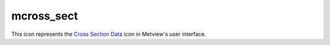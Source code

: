 
mcross_sect
=========================

.. container::
    
    .. container:: leftside

        .. image:: /_static/MXSECTION.png
           :width: 48px

    .. container:: rightside

        This icon represents the `Cross Section Data <https://confluence.ecmwf.int/display/METV/Cross+Section+Data>`_ icon in Metview's user interface.


.. py:function:: mcross_sect(**kwargs)
  
    Description comes here!


    :param data: 
    :type data: str


    :param line: 
    :type line: float or list[float]


    :param wind_parallel: When this option is On , the wind components are projected onto the cross section plane. For 2D wind the result is a signed scalar ``data`` (a contour plot). When 3D wind ``data`` are available a vector plot is produced with the vertical component scaled/computed as specified in parameter ``w_wind_scaling_factor_mode``. Valid values are On / Off.
    :type wind_parallel: str


    :param wind_perpendicular: When this option is On , the wind components are projected onto the normal vector of the cross section plane. The result is a signed scalar ``data`` (a contour plot). Valid values are On / Off. This cannot be set to On if ``wind_parallel`` is also On.
    :type wind_perpendicular: str


    :param wind_intensity: When this option is On the result depends on other settings:

         * When both ``wind_parallel`` and ``wind_perpendicular`` are Off , the result is the length of the 2D/3D wind vector at the cross section plane
         * When Wind Parralel is On , the result is the absolute value of the projected wind onto the cross section plane
         * When ``wind_perpendicular`` is On , the result is the absolute value of the wind projected onto the normal vector of the cross section plane

         Valid values are On / Off.
    :type wind_intensity: str


    :param lnsp_param: Specifies the ecCodes paramId of the LNSP ``data``. The default value is 152 (as used by ECMWF).
    :type lnsp_param: number


    :param u_wind_param: Specifies the ecCodes paramId of the U wind component ``data``. The default value is 131 (as used by ECMWF).
    :type u_wind_param: number


    :param v_wind_param: Specifies the ecCodes paramId of the V wind component ``data``. The default value is 132 (as used by ECMWF).
    :type v_wind_param: number


    :param w_wind_param: Specifies the ecCodes paramId of the vertical wind component ``data``. The default value is 135 i.e. pressure velocity (as used by ECMWF).
    :type w_wind_param: number


    :param t_param: Specifies the ecCodes paramId of the temperature ``data`` used in the vertical wind computations when ``w_wind_scaling_factor_mode`` is set to Compute. The default value is 130 (as used by ECMWF).
    :type t_param: number


    :param horizontal_point_mode: Specifies how the geographical points along the input transect ``line`` will be computed. Valid values are Interpolate and Nearest Gridpoint. Setting this option to Interpolate will create a regular set of interpolated geographical points along the transect ``line``. Setting this option to Nearest Gridpoint will instead select the nearest points from the ``data``.
    :type horizontal_point_mode: str


    :param vertical_coordinates: Setting this option to User will enable the use of general height-based coordinates. In this mode, additional GRIB fields should be supplied (one per level) where the values of the grid points represent the heights of their locations. Valid values are Default and _User.The default value is Default.
    :type vertical_coordinates: str


    :param vertical_coordinate_param: Specifies the ecCodes paramId of the general height-based coordinates if ``vertical_coordinates`` is set to User.
    :type vertical_coordinate_param: str


    :param w_wind_scaling_factor_mode: Specifies the representation of the vertical wind component (defined as ``w_wind_param`` ). The valid values are as follows:

         *  Automatic : the values are scaled by a factor based on the geographical area, the top/bottom pressure levels and the size of the plot window.
         *  User : the values are scaled by the factor defined via parameter ``w_wind_scaling_factor``.
         *  Compute : in this mode, supposing that ``w_wind_param`` defines the the pressure velocity , the vertical wind component in m/s is computed using the following hydrostatic formula:

         \\[ w = - \frac{\omega R T}{p g} \\]

         where:

         * ω: pressure velocity (Pa/s)
         * p : pressure on (Pa)
         * T: temperature (K)
         * R: gas constant, 287.058 J kg-1 K-1
         * g: gravitational acceleration, 9.81 m/s2

         To make this formula work, the input ``data`` have to be specified either on pressure levels or on model levels together with LNSP. The temperature's paramId is defined by ``t_param``. When temperature is not available, the computations still work but T is replaced by a constant 273.16 K value in the formula. Having computed the vertical wind component, a scaling with the factor defined by ``w_wind_scaling_factor`` is still applied to the resulting values.

         The default value is Automatic.
    :type w_wind_scaling_factor_mode: str


    :param w_wind_scaling_factor: Specifies the vertical wind scaling factor if ``w_wind_scaling_factor_mode`` is set to User or Compute. The default values is -100.
    :type w_wind_scaling_factor: number


    :param level_selection_type: Specifies the method to define the output pressure levels when converting model level ``data`` to pressure levels. Options are:

         *  From ``data`` (default)
         * compute the absolute bottom pressure level from the ``data``
         * for each model level, compute the average pressure along the cross section ``line`` and then use this mean pressure as the vertical pressure co-ordinate for that level
         * compute extra levels at the bottom by adding an offset (10 hPa) until it reaches the bottom pressure level, computed previously. This will avoid blank areas in the plot near the orography ``line``.
         *  Count
         * calculate the output pressure levels by taking into account the bottom and top pressure levels ( ``bottom_level`` and ``top_level`` ) and the given number of levels ( ``level_count`` ) . The computed levels will be evenly spaced on either a ``line``ar or a logarithmic scale depending on the value of ``vertical_scaling``.
         *  ``level_list``
         * use the given list of pressure levels ( ``level_list`` )
    :type level_selection_type: str


    :param level_list: Specifies a list of output pressure levels separated by a “/”. Only available if ``level_selection_type`` is set to ``level_list``.
    :type level_list: float or list[float]


    :param level_count: Specifies the number of output pressure levels if ``level_selection_type`` is set to Count.
    :type level_count: number


    :param vertical_scaling: Specifies the type of vertical axis - ``line``ar or Log. Only available if ``level_selection_type`` is set to Count.
    :type vertical_scaling: str


    :param bottom_level: Specifies the lower limit of the cross section, i.e. the bottom pressure level (hPa). Only available if ``level_selection_type`` is set to Count.
    :type bottom_level: number


    :param top_level: Specifies the upper limit of the cross section, i.e. the top pressure level (hPa). Only available if ``level_selection_type`` is set to Count.
    :type top_level: number


    :rtype: None


.. minigallery:: metview.mcross_sect
    :add-heading:

